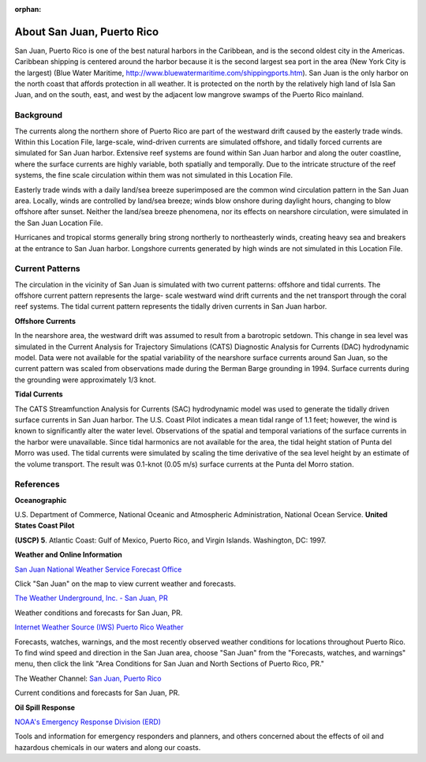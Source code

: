 :orphan:

.. keywords
   San Juan, Puerto Rico, location

.. _san_juan_tech:

About San Juan, Puerto Rico
^^^^^^^^^^^^^^^^^^^^^^^^^^^^^^^^^^^^^^^^^^^

San Juan, Puerto Rico is one of the best natural harbors in the Caribbean, and is the second oldest city in the Americas. Caribbean shipping is centered around the harbor because it is the second largest sea port in the area (New York City is the largest) (Blue Water Maritime, http://www.bluewatermaritime.com/shippingports.htm). San Juan is the only harbor on the north coast that affords protection in all weather. It is protected on the north by the relatively high land of Isla San Juan, and on the south, east, and west by the adjacent low mangrove swamps of the Puerto Rico mainland.


Background
==================================

The currents along the northern shore of Puerto Rico are part of the westward drift caused by the easterly trade winds. Within this Location File, large-scale, wind-driven currents are simulated offshore, and tidally forced currents are simulated for San Juan harbor. Extensive reef systems are found within San Juan harbor and along the outer coastline, where the surface currents are highly variable, both spatially and temporally. Due to the intricate structure of the reef systems, the fine scale circulation within them was not simulated in this Location File.

Easterly trade winds with a daily land/sea breeze superimposed are the common wind circulation pattern in the San Juan area. Locally, winds are controlled by land/sea breeze; winds blow onshore during daylight hours, changing to blow offshore after sunset. Neither the land/sea breeze phenomena, nor its effects on nearshore circulation, were simulated in the San Juan Location File.

Hurricanes and tropical storms generally bring strong northerly to northeasterly winds, creating heavy sea and breakers at the entrance to San Juan harbor.
Longshore currents generated by high winds are not simulated in this Location File.


Current Patterns
=======================================================

The circulation in the vicinity of San Juan is simulated with two current patterns: offshore and tidal currents. The offshore current pattern represents the large- scale westward wind drift currents and the net transport through the coral reef systems. The tidal current pattern represents the tidally driven currents in San Juan harbor.


**Offshore Currents**

In the nearshore area, the westward drift was assumed to result from a barotropic setdown. This change in sea level was simulated in the Current Analysis for Trajectory Simulations (CATS) Diagnostic Analysis for Currents (DAC) hydrodynamic model. Data were not available for the spatial variability of the nearshore surface currents around San Juan, so the current pattern was scaled from observations made during the Berman Barge grounding in 1994. Surface currents during the grounding were approximately 1/3 knot.


**Tidal Currents**

The CATS Streamfunction Analysis for Currents (SAC) hydrodynamic model was used to generate the tidally driven surface currents in San Juan harbor. The U.S. Coast Pilot indicates a mean tidal range of 1.1 feet; however, the wind is known to significantly alter the water level. Observations of the spatial and temporal variations of the surface currents in the harbor were unavailable.
Since tidal harmonics are not available for the area, the tidal height station of Punta del Morro was used. The tidal currents were simulated by scaling the time derivative of the sea level height by an estimate of the volume transport. The result was 0.1-knot (0.05 m/s) surface currents at the Punta del Morro station.


References
=======================================


**Oceanographic**

U.S. Department of Commerce, National Oceanic and Atmospheric Administration, National Ocean Service. **United States Coast Pilot**

**(USCP) 5**. Atlantic Coast: Gulf of Mexico, Puerto Rico, and Virgin Islands. Washington, DC: 1997.


**Weather and Online Information**


.. _San Juan National Weather Service Forecast Office: http://www.srh.noaa.gov/sju/

`San Juan National Weather Service Forecast Office`_

Click "San Juan" on the map to view current weather and forecasts.


.. _The Weather Underground, Inc. - San Juan, PR: http://www.wunderground.com/US/PR/San_Juan.html

`The Weather Underground, Inc. - San Juan, PR`_

Weather conditions and forecasts for San Juan, PR.


.. _Internet Weather Source (IWS) Puerto Rico Weather: http://weather.noaa.gov/weather/PR_cc_us.html

`Internet Weather Source (IWS) Puerto Rico Weather`_

Forecasts, watches, warnings, and the most recently observed weather conditions for locations throughout Puerto Rico. To find wind speed and direction in the San Juan area, choose "San Juan" from the "Forecasts, watches, and warnings" menu, then click the link "Area Conditions for San Juan and North Sections of Puerto Rico, PR."


.. _San Juan, Puerto Rico: https://weather.com/weather/today/l/USPR0087:1:US

The Weather Channel: `San Juan, Puerto Rico`_

Current conditions and forecasts for San Juan, PR.


**Oil Spill Response**

.. _NOAA's Emergency Response Division (ERD): http://response.restoration.noaa.gov

`NOAA's Emergency Response Division (ERD)`_

Tools and information for emergency responders and planners, and others concerned about the effects of oil and hazardous chemicals in our waters and along our coasts.
